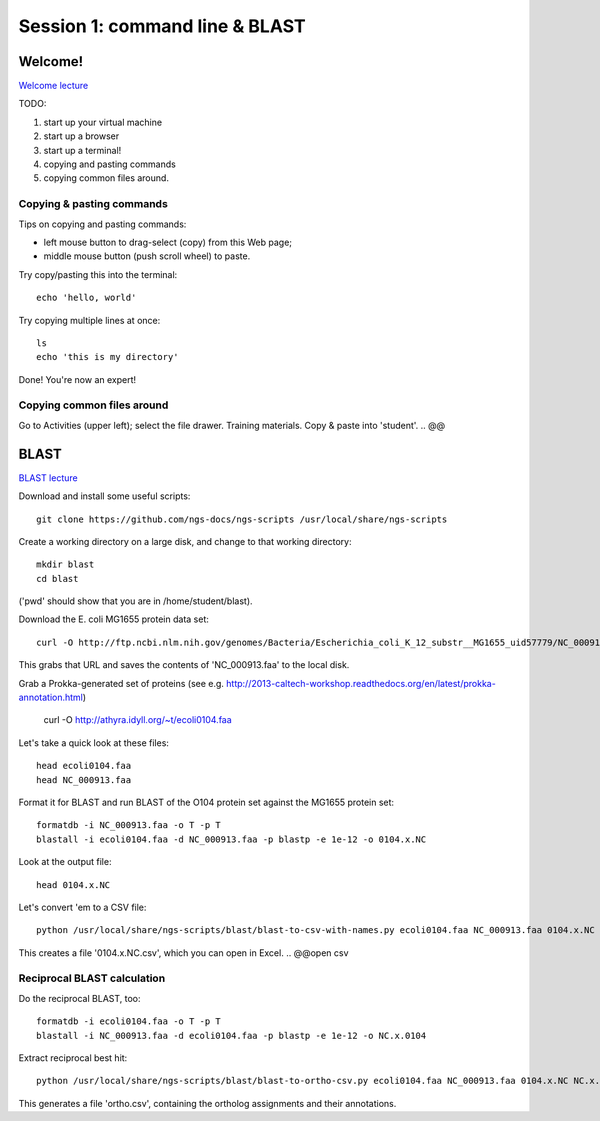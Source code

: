 ===============================
Session 1: command line & BLAST
===============================

Welcome!
--------

`Welcome lecture <_static/norwich-lecture-welcome.pptx.pdf>`__

TODO:

1. start up your virtual machine
2. start up a browser
3. start up a terminal!
4. copying and pasting commands
5. copying common files around.

Copying & pasting commands
~~~~~~~~~~~~~~~~~~~~~~~~~~

Tips on copying and pasting commands:

* left mouse button to drag-select (copy) from this Web page;
* middle mouse button (push scroll wheel) to paste.

Try copy/pasting this into the terminal::

   echo 'hello, world'

Try copying multiple lines at once::

   ls
   echo 'this is my directory'

Done! You're now an expert!

Copying common files around
~~~~~~~~~~~~~~~~~~~~~~~~~~~

Go to Activities (upper left); select the file drawer.  Training materials.
Copy & paste into 'student'.
.. @@

BLAST
-----

`BLAST lecture <_static/norwich-lecture-blast.pptx.pdf>`__

Download and install some useful scripts::

    git clone https://github.com/ngs-docs/ngs-scripts /usr/local/share/ngs-scripts

Create a working directory on a large disk, and change to that working
directory::

   mkdir blast
   cd blast

('pwd' should show that you are in /home/student/blast).

Download the E. coli MG1655 protein data set::

   curl -O http://ftp.ncbi.nlm.nih.gov/genomes/Bacteria/Escherichia_coli_K_12_substr__MG1655_uid57779/NC_000913.faa

This grabs that URL and saves the contents of 'NC_000913.faa' to the local
disk.

Grab a Prokka-generated set of proteins (see e.g. http://2013-caltech-workshop.readthedocs.org/en/latest/prokka-annotation.html)

   curl -O http://athyra.idyll.org/~t/ecoli0104.faa

Let's take a quick look at these files::

   head ecoli0104.faa
   head NC_000913.faa

Format it for BLAST and run BLAST of the O104 protein set against the
MG1655 protein set::

   formatdb -i NC_000913.faa -o T -p T
   blastall -i ecoli0104.faa -d NC_000913.faa -p blastp -e 1e-12 -o 0104.x.NC

Look at the output file::

   head 0104.x.NC

Let's convert 'em to a CSV file::

   python /usr/local/share/ngs-scripts/blast/blast-to-csv-with-names.py ecoli0104.faa NC_000913.faa 0104.x.NC > 0104.x.NC.csv

This creates a file '0104.x.NC.csv', which you can open in Excel.
.. @@open csv

Reciprocal BLAST calculation
~~~~~~~~~~~~~~~~~~~~~~~~~~~~

Do the reciprocal BLAST, too::

   formatdb -i ecoli0104.faa -o T -p T
   blastall -i NC_000913.faa -d ecoli0104.faa -p blastp -e 1e-12 -o NC.x.0104

Extract reciprocal best hit::

   python /usr/local/share/ngs-scripts/blast/blast-to-ortho-csv.py ecoli0104.faa NC_000913.faa 0104.x.NC NC.x.0104 > ortho.csv

This generates a file 'ortho.csv', containing the ortholog assignments and
their annotations.

.. @@How can we look at this file

